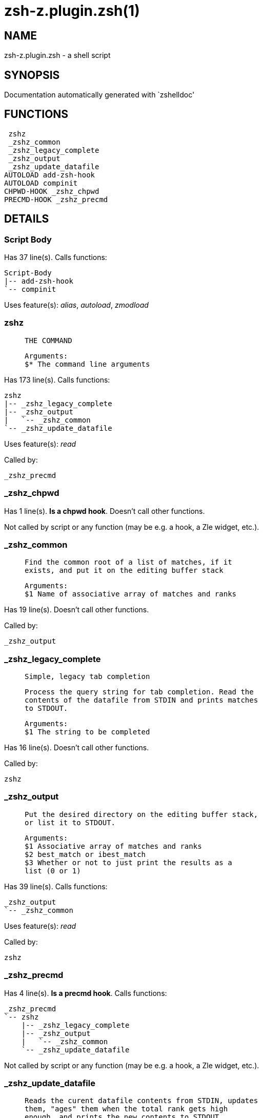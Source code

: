 zsh-z.plugin.zsh(1)
===================
:compat-mode!:

NAME
----
zsh-z.plugin.zsh - a shell script

SYNOPSIS
--------
Documentation automatically generated with `zshelldoc'

FUNCTIONS
---------

 zshz
 _zshz_common
 _zshz_legacy_complete
 _zshz_output
 _zshz_update_datafile
AUTOLOAD add-zsh-hook
AUTOLOAD compinit
CHPWD-HOOK _zshz_chpwd
PRECMD-HOOK _zshz_precmd

DETAILS
-------

Script Body
~~~~~~~~~~~

Has 37 line(s). Calls functions:

 Script-Body
 |-- add-zsh-hook
 `-- compinit

Uses feature(s): _alias_, _autoload_, _zmodload_

zshz
~~~~

____
 
 THE COMMAND
 
 Arguments:
 $* The command line arguments
____

Has 173 line(s). Calls functions:

 zshz
 |-- _zshz_legacy_complete
 |-- _zshz_output
 |   `-- _zshz_common
 `-- _zshz_update_datafile

Uses feature(s): _read_

Called by:

 _zshz_precmd

_zshz_chpwd
~~~~~~~~~~~

Has 1 line(s). *Is a chpwd hook*. Doesn't call other functions.

Not called by script or any function (may be e.g. a hook, a Zle widget, etc.).

_zshz_common
~~~~~~~~~~~~

____
 
 Find the common root of a list of matches, if it
 exists, and put it on the editing buffer stack
 
 Arguments:
 $1 Name of associative array of matches and ranks
____

Has 19 line(s). Doesn't call other functions.

Called by:

 _zshz_output

_zshz_legacy_complete
~~~~~~~~~~~~~~~~~~~~~

____
 
 Simple, legacy tab completion
 
 Process the query string for tab completion. Read the
 contents of the datafile from STDIN and prints matches
 to STDOUT.
 
 Arguments:
 $1 The string to be completed
____

Has 16 line(s). Doesn't call other functions.

Called by:

 zshz

_zshz_output
~~~~~~~~~~~~

____
 
 Put the desired directory on the editing buffer stack,
 or list it to STDOUT.
 
 Arguments:
 $1 Associative array of matches and ranks
 $2 best_match or ibest_match
 $3 Whether or not to just print the results as a
 list (0 or 1)
____

Has 39 line(s). Calls functions:

 _zshz_output
 `-- _zshz_common

Uses feature(s): _read_

Called by:

 zshz

_zshz_precmd
~~~~~~~~~~~~

Has 4 line(s). *Is a precmd hook*. Calls functions:

 _zshz_precmd
 `-- zshz
     |-- _zshz_legacy_complete
     |-- _zshz_output
     |   `-- _zshz_common
     `-- _zshz_update_datafile

Not called by script or any function (may be e.g. a hook, a Zle widget, etc.).

_zshz_update_datafile
~~~~~~~~~~~~~~~~~~~~~

____
 
 Reads the curent datafile contents from STDIN, updates
 them, "ages" them when the total rank gets high
 enough, and prints the new contents to STDOUT.
 
 Arguments:
 $1 Path to be added to datafile
____

Has 41 line(s). Doesn't call other functions.

Called by:

 zshz

add-zsh-hook
~~~~~~~~~~~~

Has 93 line(s). Doesn't call other functions.

Uses feature(s): _autoload_, _getopts_

Called by:

 Script-Body

compinit
~~~~~~~~

Has 549 line(s). Doesn't call other functions.

Uses feature(s): _autoload_, _bindkey_, _eval_, _read_, _unfunction_, _zle_, _zstyle_

Called by:

 Script-Body

